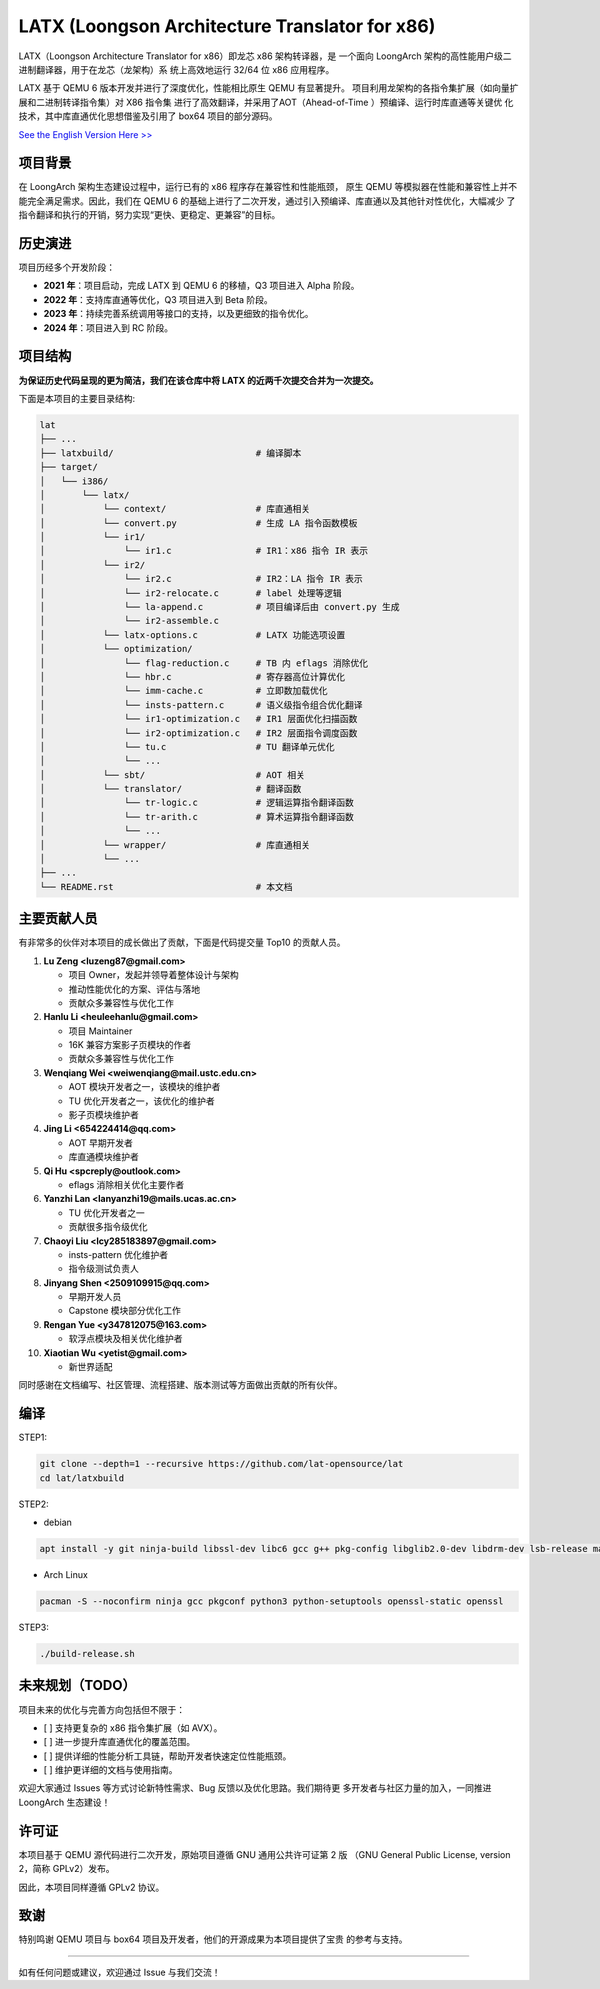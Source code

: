 ===========
LATX (Loongson Architecture Translator for x86)
===========

LATX（Loongson Architecture Translator for x86）即龙芯 x86 架构转译器，是
一个面向 LoongArch 架构的高性能用户级二进制翻译器，用于在龙芯（龙架构）系
统上高效地运行 32/64 位 x86 应用程序。

LATX 基于 QEMU 6 版本开发并进行了深度优化，性能相比原生 QEMU 有显著提升。
项目利用龙架构的各指令集扩展（如向量扩展和二进制转译指令集）对 X86 指令集
进行了高效翻译，并采用了AOT（Ahead-of-Time ）预编译、运行时库直通等关键优
化技术，其中库直通优化思想借鉴及引用了 box64 项目的部分源码。


`See the English Version Here >> <README.en.rst>`_


项目背景
========

在 LoongArch 架构生态建设过程中，运行已有的 x86 程序存在兼容性和性能瓶颈，
原生 QEMU 等模拟器在性能和兼容性上并不能完全满足需求。因此，我们在 QEMU 6
的基础上进行了二次开发，通过引入预编译、库直通以及其他针对性优化，大幅减少
了指令翻译和执行的开销，努力实现“更快、更稳定、更兼容”的目标。

历史演进
========

项目历经多个开发阶段：

- **2021 年**：项目启动，完成 LATX 到 QEMU 6 的移植，Q3 项目进入 Alpha 阶段。
- **2022 年**：支持库直通等优化，Q3 项目进入到 Beta 阶段。
- **2023 年**：持续完善系统调用等接口的支持，以及更细致的指令优化。
- **2024 年**：项目进入到 RC 阶段。


项目结构
========

**为保证历史代码呈现的更为简洁，我们在该仓库中将 LATX 的近两千次提交合并为一次提交。**

下面是本项目的主要目录结构:

.. code-block:: text

   lat
   ├── ...
   ├── latxbuild/                           # 编译脚本
   ├── target/
   │   └── i386/
   │       └── latx/
   │           └── context/                 # 库直通相关
   │           └── convert.py               # 生成 LA 指令函数模板
   │           └── ir1/
   │               └── ir1.c                # IR1：x86 指令 IR 表示
   │           └── ir2/
   │               └── ir2.c                # IR2：LA 指令 IR 表示
   │               └── ir2-relocate.c       # label 处理等逻辑
   │               └── la-append.c          # 项目编译后由 convert.py 生成
   │               └── ir2-assemble.c
   │           └── latx-options.c           # LATX 功能选项设置
   │           └── optimization/
   │               └── flag-reduction.c     # TB 内 eflags 消除优化
   │               └── hbr.c                # 寄存器高位计算优化
   │               └── imm-cache.c          # 立即数加载优化
   │               └── insts-pattern.c      # 语义级指令组合优化翻译
   │               └── ir1-optimization.c   # IR1 层面优化扫描函数
   │               └── ir2-optimization.c   # IR2 层面指令调度函数
   │               └── tu.c                 # TU 翻译单元优化
   │               └── ...
   │           └── sbt/                     # AOT 相关
   │           └── translator/              # 翻译函数
   │               └── tr-logic.c           # 逻辑运算指令翻译函数
   │               └── tr-arith.c           # 算术运算指令翻译函数
   │               └── ...
   │           └── wrapper/                 # 库直通相关
   │           └── ...
   ├── ...
   └── README.rst                           # 本文档


主要贡献人员
============

有非常多的伙伴对本项目的成长做出了贡献，下面是代码提交量 Top10 的贡献人员。

1. **Lu Zeng <luzeng87@gmail.com>**

   - 项目 Owner，发起并领导着整体设计与架构
   - 推动性能优化的方案、评估与落地
   - 贡献众多兼容性与优化工作

2. **Hanlu Li <heuleehanlu@gmail.com>**

   - 项目 Maintainer
   - 16K 兼容方案影子页模块的作者
   - 贡献众多兼容性与优化工作

3. **Wenqiang Wei <weiwenqiang@mail.ustc.edu.cn>**

   - AOT 模块开发者之一，该模块的维护者
   - TU 优化开发者之一，该优化的维护者
   - 影子页模块维护者

4. **Jing Li <654224414@qq.com>**

   - AOT 早期开发者
   - 库直通模块维护者

5. **Qi Hu <spcreply@outlook.com>**

   - eflags 消除相关优化主要作者

6. **Yanzhi Lan <lanyanzhi19@mails.ucas.ac.cn>**

   - TU 优化开发者之一
   - 贡献很多指令级优化

7. **Chaoyi Liu <lcy285183897@gmail.com>**

   - insts-pattern 优化维护者
   - 指令级测试负责人

8. **Jinyang Shen <2509109915@qq.com>**

   - 早期开发人员
   - Capstone 模块部分优化工作

9. **Rengan Yue <y347812075@163.com>**

   - 软浮点模块及相关优化维护者

10. **Xiaotian Wu <yetist@gmail.com>**
    
    - 新世界适配

同时感谢在文档编写、社区管理、流程搭建、版本测试等方面做出贡献的所有伙伴。

编译
====

STEP1:


.. code-block:: bash

    git clone --depth=1 --recursive https://github.com/lat-opensource/lat
    cd lat/latxbuild


STEP2:

- debian

.. code-block:: bash

    apt install -y git ninja-build libssl-dev libc6 gcc g++ pkg-config libglib2.0-dev libdrm-dev lsb-release make python3-setuptools

- Arch Linux

.. code-block:: bash

    pacman -S --noconfirm ninja gcc pkgconf python3 python-setuptools openssl-static openssl


STEP3:

.. code-block:: bash

    ./build-release.sh


未来规划（TODO）
===============

项目未来的优化与完善方向包括但不限于：

- [ ] 支持更复杂的 x86 指令集扩展（如 AVX）。
- [ ] 进一步提升库直通优化的覆盖范围。
- [ ] 提供详细的性能分析工具链，帮助开发者快速定位性能瓶颈。
- [ ] 维护更详细的文档与使用指南。

欢迎大家通过 Issues 等方式讨论新特性需求、Bug 反馈以及优化思路。我们期待更
多开发者与社区力量的加入，一同推进 LoongArch  生态建设！

许可证
======

本项目基于 QEMU 源代码进行二次开发，原始项目遵循 GNU 通用公共许可证第 2 版
（GNU General Public License, version 2，简称 GPLv2）发布。

因此，本项目同样遵循 GPLv2 协议。

致谢
====

特别鸣谢 QEMU 项目与 box64 项目及开发者，他们的开源成果为本项目提供了宝贵
的参考与支持。

------------

如有任何问题或建议，欢迎通过 Issue 与我们交流！

